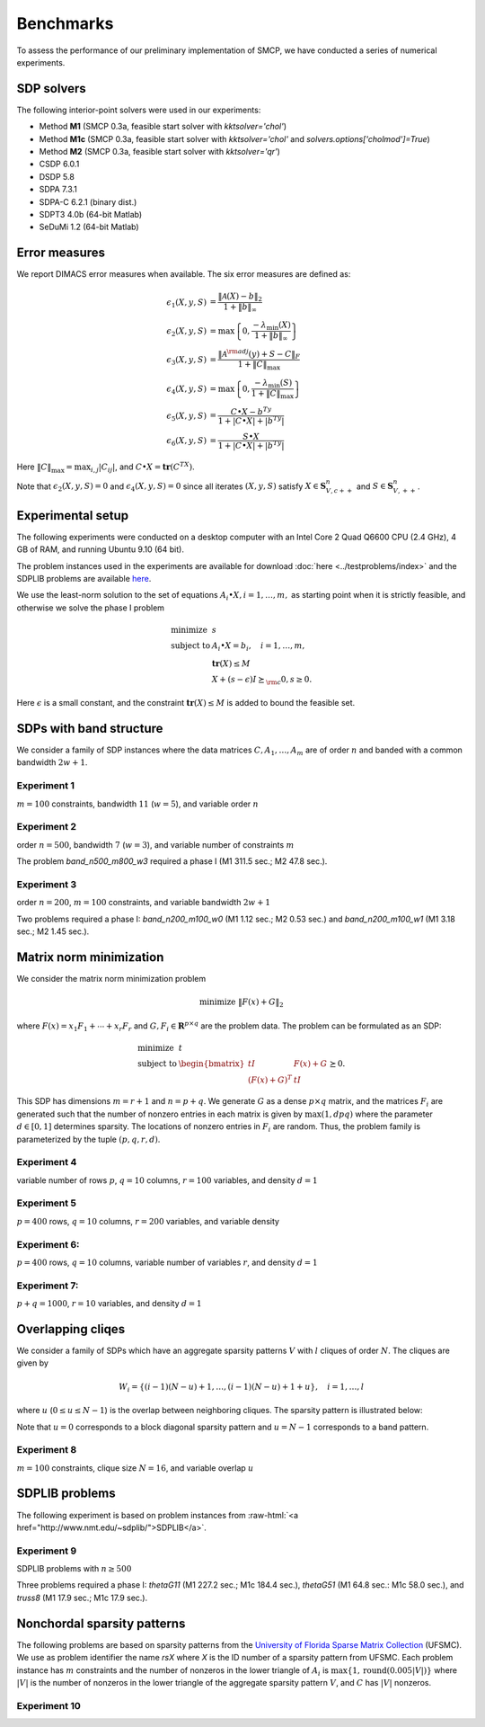 .. role:: raw-html(raw)
   :format: html

.. raw:: html

    <script type="text/javascript">
    /* <![CDATA[ */
    /***********************************************
    * Dynamic Ajax Content- © Dynamic Drive DHTML code library (www.dynamicdrive.com)
    * This notice MUST stay intact for legal use
    * Visit Dynamic Drive at http://www.dynamicdrive.com/ for full source code
    ***********************************************/

    var bustcachevar=1 //bust potential caching of external pages after initial request? (1=yes, 0=no)
    var loadedobjects=""
    var rootdomain="http://"+window.location.hostname
    var bustcacheparameter=""

    function ajaxpage(url, containerid){
    var page_request = false
    if (window.XMLHttpRequest) // if Mozilla, Safari etc
    page_request = new XMLHttpRequest()
    else if (window.ActiveXObject){ // if IE
    try {
    page_request = new ActiveXObject("Msxml2.XMLHTTP")
    } 
    catch (e){
    try{
    page_request = new ActiveXObject("Microsoft.XMLHTTP")
    }
    catch (e){}
    }
    }
    else
    return false
    page_request.onreadystatechange=function(){
    loadpage(page_request, containerid)
    }
    if (bustcachevar) //if bust caching of external page
    bustcacheparameter=(url.indexOf("?")!=-1)? "&"+new Date().getTime() : "?"+new Date().getTime()
    page_request.open('GET', url+bustcacheparameter, true)
    page_request.send(null)
    }

    function loadpage(page_request, containerid){
    if (page_request.readyState == 4 && (page_request.status==200 || window.location.href.indexOf("http")==-1))
    document.getElementById(containerid).innerHTML=page_request.responseText
    }

    function loadobjs(){
    if (!document.getElementById)
    return
    for (i=0; i<arguments.length; i++){
    var file=arguments[i]
    var fileref=""
    if (loadedobjects.indexOf(file)==-1){ //Check to see if this object has not already been added to page before proceeding
    if (file.indexOf(".js")!=-1){ //If object is a js file
    fileref=document.createElement('script')
    fileref.setAttribute("type","text/javascript");
    fileref.setAttribute("src", file);
    }
    else if (file.indexOf(".css")!=-1){ //If object is a css file
    fileref=document.createElement("link")
    fileref.setAttribute("rel", "stylesheet");
    fileref.setAttribute("type", "text/css");
    fileref.setAttribute("href", file);
    }
    }
    if (fileref!=""){
    document.getElementsByTagName("head").item(0).appendChild(fileref)
    loadedobjects+=file+" " //Remember this object as being already added to page
    }
    }
    }
    /* ]]> */
    </script>


########## 
Benchmarks
##########

To assess the performance of our preliminary implementation of SMCP, we have conducted a series of numerical experiments. 
   

SDP solvers
===========

The following interior-point solvers were used in our experiments:

* Method **M1**   (SMCP 0.3a, feasible start solver with `kktsolver='chol'`)

* Method **M1c**  (SMCP 0.3a, feasible start solver with `kktsolver='chol'` and `solvers.options['cholmod']=True`)

* Method **M2**   (SMCP 0.3a, feasible start solver with `kktsolver='qr'`)

* CSDP 6.0.1

* DSDP 5.8

* SDPA 7.3.1

* SDPA-C 6.2.1 (binary dist.)

* SDPT3 4.0b (64-bit Matlab)

* SeDuMi 1.2 (64-bit Matlab)


Error measures
==============

We report DIMACS error measures when available. The six error measures are defined as:

.. math::
   
   \epsilon_1(X,y,S) &= \frac{\|\mathcal{A}(X) - b\|_2}{1+\|b\|_\infty} \\
   \epsilon_2(X,y,S) &= \max\left\{0,\frac{-\lambda_{\min}(X)}{1+\|b\|_\infty } \right\} \\
   \epsilon_3(X,y,S) &= \frac{\|\mathcal{A}^{\rm adj}(y)+S-C \|_F}{1+\|C\|_{\max}} \\
   \epsilon_4(X,y,S) &= \max\left\{0, \frac{-\lambda_{\min}(S)}{1+\|C\|_{\max}} \right\} \\
   \epsilon_5(X,y,S) &= \frac{C \bullet X - b^Ty}{1+|C\bullet X|+|b^Ty|} \\
   \epsilon_6(X,y,S) &= \frac{S\bullet X}{1+|C\bullet X|+|b^Ty|} 

Here :math:`\|C\|_{\max} = \max_{i,j} |C_{ij}|`, and :math:`C\bullet X = \mathbf{tr}(C^TX)`. 


Note that :math:`\epsilon_2(X,y,S)=0` and :math:`\epsilon_4(X,y,S)=0`
since all iterates :math:`(X,y,S)` satisfy :math:`X \in
\mathbf{S}_{V,c++}^n` and :math:`S \in \mathbf{S}_{V,++}^n`.


Experimental setup
====================

The following experiments were conducted on a desktop computer with an
Intel Core 2 Quad Q6600 CPU (2.4 GHz), 4 GB of RAM, and running Ubuntu
9.10 (64 bit).

The problem instances used in the experiments are available for
download :doc:`here <../testproblems/index>` and the SDPLIB problems are
available `here <http://www.nmt.edu/~borchers/sdplib>`_.

We use the least-norm solution to the set of equations :math:`A_i
\bullet X, i=1,\ldots,m,` as starting point when it is strictly
feasible, and otherwise we solve the phase I problem
   
.. math::

   \begin{array}{ll}
   \mbox{minimize}   & s	\\
   \mbox{subject to} & A_i \bullet X = b_i, \quad i=1,\ldots,m, \\
   & \mathbf{tr}(X) \leq M  \\
   & X + (s-\epsilon) I \succeq_{\rm c} 0, s \geq 0.
   \end{array}
     
Here :math:`\epsilon` is a small constant, and the constraint
:math:`\mathbf{tr}(X) \leq M` is added to bound the feasible set.

SDPs with band structure
===========================

We consider a family of SDP instances where the data matrices
:math:`C,A_1,\ldots,A_m` are of order :math:`n` and banded with a
common bandwidth :math:`2w+1`.

Experiment 1
----------------------

:math:`m=100` constraints, bandwidth :math:`11` (:math:`w=5`), and variable order :math:`n`

.. raw:: html

     <h4> Results </h4>
     <table><tr>
     <td> Show: </td>
     <td> <select onchange="ajaxpage('../_static/benchmarks/band_ex2_'+this.value+'.html','contentarea_2')">
     <option value="timeperiter">Avg. time per iteration</option>
     <option value="iterations">Iterations</option>
     <option value="time">Total time (seconds)</option>
     <option value="dimacs1">DIMACS error (1)</option>
     <option value="dimacs2">DIMACS error (2)</option>
     <option value="dimacs3">DIMACS error (3)</option>
     <option value="dimacs4">DIMACS error (4)</option> 
     <option value="dimacs5">DIMACS error (5)</option>  
     <option value="dimacs6">DIMACS error (6)</option>
     </select> </td>
     </tr></table>
     <div id="contentarea_2"></div>
     <script type="text/javascript">
	ajaxpage("../_static/benchmarks/band_ex2_timeperiter.html","contentarea_2")
     </script>

Experiment 2
----------------------

order :math:`n = 500`, bandwidth :math:`7` (:math:`w=3`), and variable number of constraints :math:`m`

.. raw:: html

     <h4> Results </h4>
     <table><tr>
     <td> Show: </td>
     <td> <select onchange="ajaxpage('../_static/benchmarks/band_ex3_'+this.value+'.html','contentarea_3')">
     <option value="timeperiter">Avg. time per iteration</option>
     <option value="iterations">Iterations</option>
     <option value="time">Total time (seconds)</option>
     <option value="dimacs1">DIMACS error (1)</option>
     <option value="dimacs2">DIMACS error (2)</option>
     <option value="dimacs3">DIMACS error (3)</option>
     <option value="dimacs4">DIMACS error (4)</option> 
     <option value="dimacs5">DIMACS error (5)</option>  
     <option value="dimacs6">DIMACS error (6)</option>
     </select> </td>
     </tr></table>
     <div id="contentarea_3"></div>
     <script type="text/javascript">
            ajaxpage("../_static/benchmarks/band_ex3_timeperiter.html","contentarea_3")
     </script>


The problem `band_n500_m800_w3` required a phase I (M1 311.5 sec.; M2 47.8 sec.). 
  
Experiment 3
----------------------

order :math:`n = 200`, :math:`m=100` constraints, and variable bandwidth :math:`2w+1`

.. raw:: html

     <h4> Results </h4>
     <table><tr>
     <td> Show: </td>
     <td> <select onchange="ajaxpage('../_static/benchmarks/band_ex1_'+this.value+'.html','contentarea_1')">
     <option value="timeperiter">Avg. time per iteration</option>
     <option value="iterations">Iterations</option>
     <option value="time">Total time (seconds)</option>
     <option value="dimacs1">DIMACS error (1)</option>
     <option value="dimacs2">DIMACS error (2)</option>
     <option value="dimacs3">DIMACS error (3)</option>
     <option value="dimacs4">DIMACS error (4)</option> 
     <option value="dimacs5">DIMACS error (5)</option>  
     <option value="dimacs6">DIMACS error (6)</option>
     </select> </td>
     </tr></table>
     <div id="contentarea_1"></div>
     <script type="text/javascript">
            ajaxpage("../_static/benchmarks/band_ex1_timeperiter.html","contentarea_1")
     </script>


Two problems required a phase I: `band_n200_m100_w0` (M1 1.12 sec.; M2 0.53 sec.) and `band_n200_m100_w1` (M1 3.18 sec.; M2 1.45 sec.).

Matrix norm minimization
============================

We consider the matrix norm minimization problem

.. math::
   
   \mbox{minimize} \ \| F(x) + G \|_2 

where :math:`F(x) = x_1 F_1 + \cdots + x_r F_r` and :math:`G,F_i \in
\mathbf{R}^{p \times q}` are the problem data. The problem can be
formulated as an SDP:

.. math::
   
   \begin{array}{ll}
      \mbox{minimize} & t \\
      \mbox{subject to} & 
      \begin{bmatrix} t I & F(x) +G \\
      (F(x)+G)^T & tI 
      \end{bmatrix} \succeq 0.
   \end{array}

This SDP has dimensions :math:`m=r+1` and :math:`n = p + q`.  We
generate :math:`G` as a dense :math:`p\times q` matrix, and the
matrices :math:`F_i` are generated such that the number of nonzero
entries in each matrix is given by :math:`\max (1,dpq)` where the
parameter :math:`d \in [0,1]` determines sparsity. The locations of
nonzero entries in :math:`F_i` are random. Thus, the problem family is
parameterized by the tuple :math:`(p,q,r,d)`.

 
Experiment 4
-------------------- 

variable number of rows :math:`p`, :math:`q=10` columns, :math:`r=100` variables, and density :math:`d=1`  

.. raw:: html

     <h4> Results </h4>
     <table><tr>
     <td> Show: </td>
     <td> <select onchange="ajaxpage('../_static/benchmarks/mtxnorm_ex1_'+this.value+'.html','contentarea_4')">
     <option value="timeperiter">Avg. time per iteration</option>
     <option value="iterations">Iterations</option>
     <option value="time">Total time (seconds)</option>
     <option value="dimacs1">DIMACS error (1)</option>
     <option value="dimacs2">DIMACS error (2)</option>
     <option value="dimacs3">DIMACS error (3)</option>
     <option value="dimacs4">DIMACS error (4)</option> 
     <option value="dimacs5">DIMACS error (5)</option>  
     <option value="dimacs6">DIMACS error (6)</option>
     </select> </td>
     </tr></table>
     <div id="contentarea_4"></div>
     <script type="text/javascript">
            ajaxpage("../_static/benchmarks/mtxnorm_ex1_timeperiter.html","contentarea_4")
     </script>


Experiment 5
------------------------

:math:`p=400` rows, :math:`q=10` columns, :math:`r=200` variables, and variable density 

.. raw:: html

     <h4> Results </h4>
     <table><tr>
     <td> Show: </td>
     <td> <select onchange="ajaxpage('../_static/benchmarks/mtxnorm_ex2_'+this.value+'.html','contentarea_5')">
     <option value="timeperiter">Avg. time per iteration</option>
     <option value="iterations">Iterations</option>
     <option value="time">Total time (seconds)</option>
     <option value="dimacs1">DIMACS error (1)</option>
     <option value="dimacs2">DIMACS error (2)</option>
     <option value="dimacs3">DIMACS error (3)</option>
     <option value="dimacs4">DIMACS error (4)</option> 
     <option value="dimacs5">DIMACS error (5)</option>  
     <option value="dimacs6">DIMACS error (6)</option>
     </select> </td>
     </tr></table>
     <div id="contentarea_5"></div>
     <script type="text/javascript">
            ajaxpage("../_static/benchmarks/mtxnorm_ex2_timeperiter.html","contentarea_5")
     </script>


Experiment 6: 
-----------------------

:math:`p=400` rows, :math:`q=10` columns, variable number of variables :math:`r`, and density :math:`d=1`

.. raw:: html

     <h4> Results </h4>
     <table><tr>
     <td> Show: </td>
     <td> <select onchange="ajaxpage('../_static/benchmarks/mtxnorm_ex3_'+this.value+'.html','contentarea_6')">
     <option value="timeperiter">Avg. time per iteration</option>
     <option value="iterations">Iterations</option>
     <option value="time">Total time (seconds)</option>
     <option value="dimacs1">DIMACS error (1)</option>
     <option value="dimacs2">DIMACS error (2)</option>
     <option value="dimacs3">DIMACS error (3)</option>
     <option value="dimacs4">DIMACS error (4)</option> 
     <option value="dimacs5">DIMACS error (5)</option>  
     <option value="dimacs6">DIMACS error (6)</option>
     </select> </td>
     </tr></table>
     <div id="contentarea_6"></div>
     <script type="text/javascript">
            ajaxpage("../_static/benchmarks/mtxnorm_ex3_timeperiter.html","contentarea_6")
     </script>


Experiment 7: 
-----------------------

:math:`p + q=1000`, :math:`r=10` variables, and density :math:`d = 1`

.. raw:: html

     <h4> Results </h4>
     <table><tr>
     <td> Show: </td>
     <td> <select onchange="ajaxpage('../_static/benchmarks/mtxnorm_ex4_'+this.value+'.html','contentarea_7')">
     <option value="timeperiter">Avg. time per iteration</option>
     <option value="iterations">Iterations</option>
     <option value="time">Total time (seconds)</option>
     <option value="dimacs1">DIMACS error (1)</option>
     <option value="dimacs2">DIMACS error (2)</option>
     <option value="dimacs3">DIMACS error (3)</option>
     <option value="dimacs4">DIMACS error (4)</option> 
     <option value="dimacs5">DIMACS error (5)</option>  
     <option value="dimacs6">DIMACS error (6)</option>
     </select> </td>
     </tr></table>
     <div id="contentarea_7"></div>
     <script type="text/javascript">
            ajaxpage("../_static/benchmarks/mtxnorm_ex4_timeperiter.html","contentarea_7")
     </script>

Overlapping cliqes
=========================

We consider a family of SDPs which have an aggregate sparsity patterns :math:`V` with :math:`l` cliques of order :math:`N`. The cliques are given by

.. math::

   W_i = \{ (i-1)(N-u)+1,\ldots, (i-1)(N-u)+1+u \}, \quad i =1 ,\ldots, l

where :math:`u` (:math:`0 \leq u \leq N-1`) is the overlap between neighboring cliques. The sparsity pattern is illustrated below:

.. image:: cliqueoverlap.png
   :align: center

Note that :math:`u=0` corresponds to a block diagonal sparsity pattern and :math:`u=N-1` corresponds to a band pattern.

Experiment 8
-------------------------

:math:`m = 100` constraints, clique size :math:`N=16`, and variable overlap :math:`u`

.. raw:: html

     <h4> Results </h4>
     <table><tr>
     <td> Show: </td>
     <td> <select onchange="ajaxpage('../_static/benchmarks/cliqueoverlap_'+this.value+'.html','contentarea_8')">
     <option value="timeperiter">Avg. time per iteration</option>
     <option value="iterations">Iterations</option>
     <option value="time">Total time (seconds)</option>
     <option value="dimacs1">DIMACS error (1)</option>
     <option value="dimacs2">DIMACS error (2)</option>
     <option value="dimacs3">DIMACS error (3)</option>
     <option value="dimacs4">DIMACS error (4)</option> 
     <option value="dimacs5">DIMACS error (5)</option>  
     <option value="dimacs6">DIMACS error (6)</option>
     </select> </td>
     </tr></table>
     <div id="contentarea_8"></div>
     <script type="text/javascript">
            ajaxpage("../_static/benchmarks/cliqueoverlap_timeperiter.html","contentarea_8")
     </script>



SDPLIB problems
=====================

The following experiment is based on problem instances from :raw-html:`<a href="http://www.nmt.edu/~sdplib/">SDPLIB</a>`.

Experiment 9
------------------

SDPLIB problems with :math:`n \geq 500`

.. raw:: html

     <h4> Results </h4>
     <table><tr>
     <td> Show: </td>
     <td> <select onchange="ajaxpage('../_static/benchmarks/sdplib_'+this.value+'.html','contentarea_9')">
     <option value="timeperiter">Avg. time per iteration</option>
     <option value="iterations">Iterations</option>
     <option value="time">Total time (seconds)</option>
     <option value="dimacs1">DIMACS error (1)</option>
     <option value="dimacs2">DIMACS error (2)</option>
     <option value="dimacs3">DIMACS error (3)</option>
     <option value="dimacs4">DIMACS error (4)</option> 
     <option value="dimacs5">DIMACS error (5)</option>  
     <option value="dimacs6">DIMACS error (6)</option>
     </select> </td>
     </tr></table>
     <div id="contentarea_9"></div>
     <script type="text/javascript">
            ajaxpage("../_static/benchmarks/sdplib_timeperiter.html","contentarea_9")
     </script>


Three problems required a phase I: `thetaG11` (M1 227.2 sec.; M1c 184.4 sec.), `thetaG51` (M1 64.8 sec.: M1c 58.0 sec.), and `truss8` (M1 17.9 sec.; M1c 17.9 sec.).

Nonchordal sparsity patterns
===============================

The following problems are based on sparsity patterns from the `University of Florida Sparse Matrix Collection <http://www.cise.ufl.edu/research/sparse/matrices>`_ (UFSMC). We use as problem identifier the name `rsX` where `X` is the ID number of a sparsity pattern from UFSMC. Each problem instance has :math:`m` constraints and the number of nonzeros in the lower triangle of :math:`A_i` is :math:`\max\{1,\mathrm{round}(0.005 |V|)\}` where :math:`|V|` is the number of nonzeros in the lower triangle of the aggregate sparsity pattern :math:`V`, and :math:`C` has :math:`|V|` nonzeros.

Experiment 10
------------------

.. raw:: html

     <h4> Results </h4>
     <table><tr>
     <td> Show: </td>
     <td> <select onchange="ajaxpage('../_static/benchmarks/ufsmc_'+this.value+'.html','contentarea_10')">
     <option value="timeperiter">Avg. time per iteration</option>
     <option value="iterations">Iterations</option>
     <option value="time">Total time (seconds)</option>
     <option value="dimacs1">DIMACS error (1)</option>
     <option value="dimacs2">DIMACS error (2)</option>
     <option value="dimacs3">DIMACS error (3)</option>
     <option value="dimacs4">DIMACS error (4)</option> 
     <option value="dimacs5">DIMACS error (5)</option>  
     <option value="dimacs6">DIMACS error (6)</option>
     </select> </td>
     </tr></table>
     <div id="contentarea_10"></div>
     <script type="text/javascript">
            ajaxpage("../_static/benchmarks/ufsmc_timeperiter.html","contentarea_10")
     </script>
     
     <script type="text/javascript">
     	var style = document.createElement('style');
	style.type = 'text/css';
	style.innerHTML = '.data { text-align:right; padding-left:  4px; padding-right: 4px; min-width: 68px;}';
	document.getElementsByTagName('head')[0].appendChild(style);	
	
	var style2 = document.createElement('style');
	style2.type = 'text/css';
       	style2.innerHTML = '.datacaption { text-align:left; padding-right: 14px; min-width: 150px;}';
	document.getElementsByTagName('head')[0].appendChild(style2);	
	
	var style3 = document.createElement('style');
	style3.type = 'text/css';
	style3.innerHTML = '.nodata { text-align:right; padding-left:  4px; padding-right: 4px; min-width: 68px;}';
	document.getElementsByTagName('head')[0].appendChild(style3);

	var style4 = document.createElement('style');
	style4.type = 'text/css';
	style4.innerHTML = 'table.results {font-family:Monaco;border-bottom:1px solid black;margin-top:20px; margin-bottom:30px;font-size:70%;}';
	document.getElementsByTagName('head')[0].appendChild(style4);

	var style5 = document.createElement('style');
	style5.type = 'text/css';
	style5.innerHTML = 'tr.toprow td {border-top:2px solid black;border-bottom:1px solid black;}';	
	document.getElementsByTagName('head')[0].appendChild(style5);
	
	var style6 = document.createElement('style');
	style6.type = 'text/css';
	style6.innerHTML = '.col1caption { text-align:left;}';
	document.getElementsByTagName('head')[0].appendChild(style6);
	
	var style7 = document.createElement('style');
	style7.type = 'text/css';
	style7.innerHTML = '.colcaption { text-align:right;}';
	document.getElementsByTagName('head')[0].appendChild(style7);
	
     </script>



